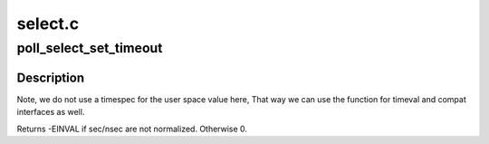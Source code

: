 .. -*- coding: utf-8; mode: rst -*-

========
select.c
========


.. _`poll_select_set_timeout`:

poll_select_set_timeout
=======================

.. c:function:: int poll_select_set_timeout (struct timespec *to, long sec, long nsec)

    helper function to setup the timeout value

    :param struct timespec \*to:
        pointer to timespec variable for the final timeout

    :param long sec:
        seconds (from user space)

    :param long nsec:
        nanoseconds (from user space)



.. _`poll_select_set_timeout.description`:

Description
-----------

Note, we do not use a timespec for the user space value here, That
way we can use the function for timeval and compat interfaces as well.

Returns -EINVAL if sec/nsec are not normalized. Otherwise 0.

